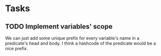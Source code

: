 * Tasks
** TODO Implement variables' scope
   We can just add some unique prefix for every variable's name in a
   predicate's head and body. I think a hashcode of the predicate
   would be a nice prefix.
